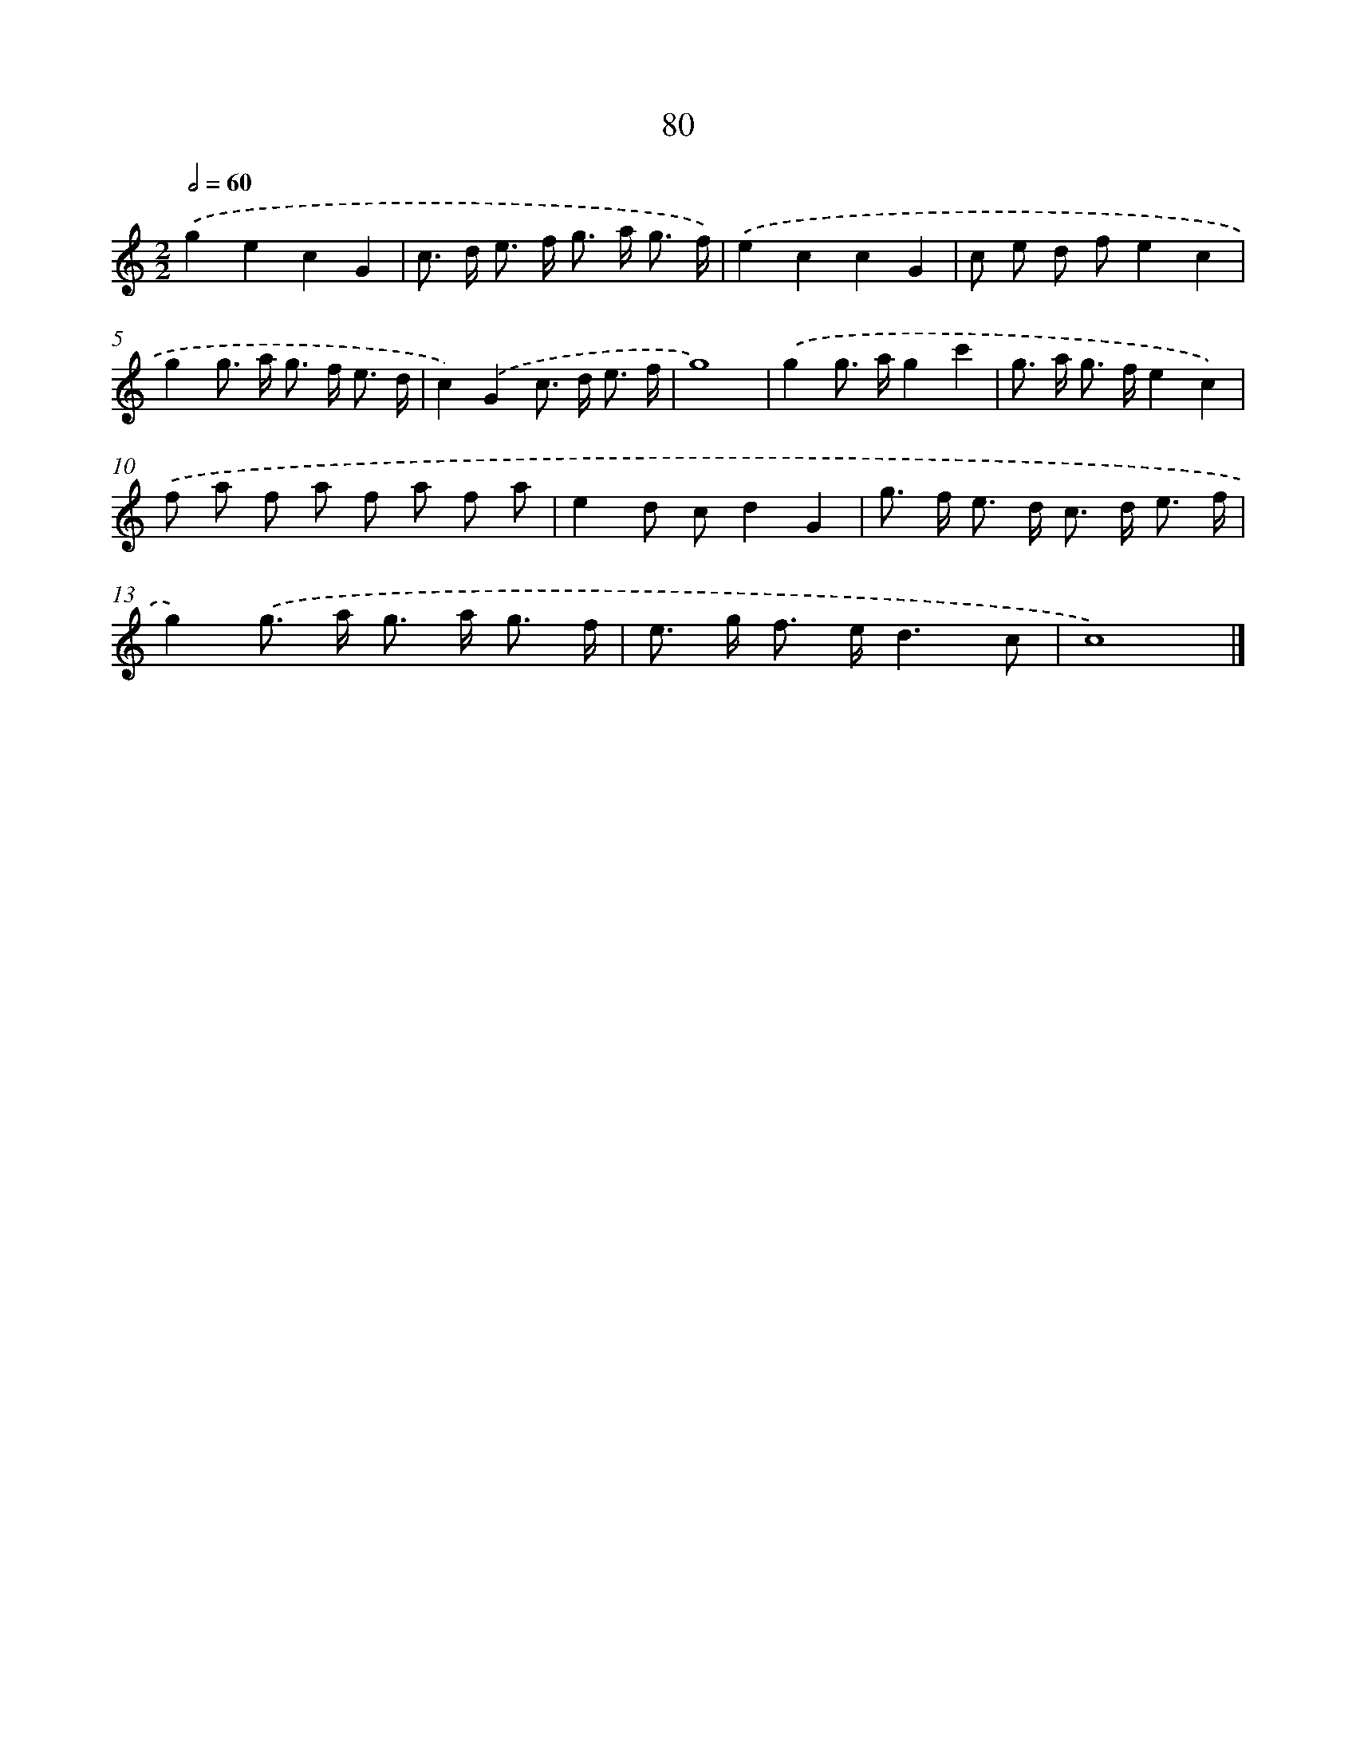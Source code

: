 X: 7442
T: 80
%%abc-version 2.0
%%abcx-abcm2ps-target-version 5.9.1 (29 Sep 2008)
%%abc-creator hum2abc beta
%%abcx-conversion-date 2018/11/01 14:36:37
%%humdrum-veritas 2281777706
%%humdrum-veritas-data 2105176818
%%continueall 1
%%barnumbers 0
L: 1/8
M: 2/2
Q: 1/2=60
K: C clef=treble
.('g2e2c2G2 |
c> d e> f g> a g3/ f/) |
.('e2c2c2G2 |
c e d fe2c2 |
g2g> a g> f e3/ d/ |
c2).('G2c> d e3/ f/ |
g8) |
.('g2g> ag2c'2 |
g> a g> fe2c2) |
.('f a f a f a f a |
e2d cd2G2 |
g> f e> d c> d e3/ f/ |
g2).('g> a g> a g3/ f/ |
e> g f> ed3c |
c8) |]
